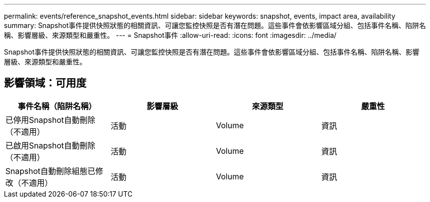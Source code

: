 ---
permalink: events/reference_snapshot_events.html 
sidebar: sidebar 
keywords: snapshot, events, impact area, availability 
summary: Snapshot事件提供快照狀態的相關資訊、可讓您監控快照是否有潛在問題。這些事件會依影響區域分組、包括事件名稱、陷阱名稱、影響層級、來源類型和嚴重性。 
---
= Snapshot事件
:allow-uri-read: 
:icons: font
:imagesdir: ../media/


[role="lead"]
Snapshot事件提供快照狀態的相關資訊、可讓您監控快照是否有潛在問題。這些事件會依影響區域分組、包括事件名稱、陷阱名稱、影響層級、來源類型和嚴重性。



== 影響領域：可用度

|===
| 事件名稱（陷阱名稱） | 影響層級 | 來源類型 | 嚴重性 


 a| 
已停用Snapshot自動刪除（不適用）
 a| 
活動
 a| 
Volume
 a| 
資訊



 a| 
已啟用Snapshot自動刪除（不適用）
 a| 
活動
 a| 
Volume
 a| 
資訊



 a| 
Snapshot自動刪除組態已修改（不適用）
 a| 
活動
 a| 
Volume
 a| 
資訊

|===